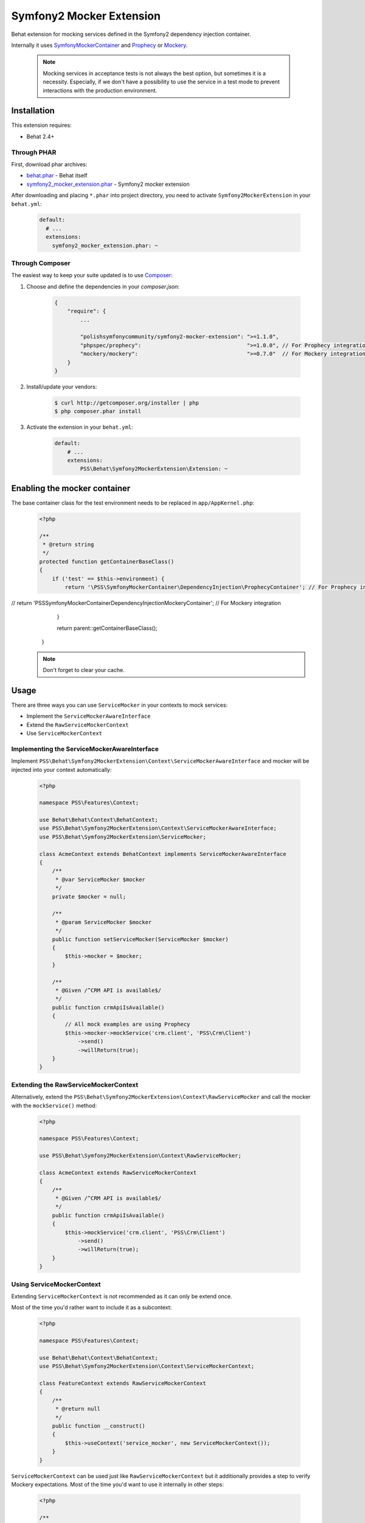 Symfony2 Mocker Extension
=========================

Behat extension for mocking services defined in the Symfony2 dependency
injection container.

Internally it uses `SymfonyMockerContainer <https://github.com/PolishSymfonyCommunity/SymfonyMockerContainer>`_
and `Prophecy <https://github.com/phpspec/prophecy>`_ or `Mockery <https://github.com/padraic/mockery>`_.

    .. note::

        Mocking services in acceptance tests is not always the best option,
        but sometimes it is a necessity. Especially, if we don't have a possibility to use
        the service in a test mode to prevent interactions with the production environment.


Installation
------------

This extension requires:

* Behat 2.4+

Through PHAR
~~~~~~~~~~~~

First, download phar archives:

* `behat.phar <http://behat.org/downloads/behat.phar>`_ - Behat itself
* `symfony2_mocker_extension.phar <http://behat.org/downloads/symfony2_mocker_extension.phar>`_
  - Symfony2 mocker extension

After downloading and placing ``*.phar`` into project directory, you need to
activate ``Symfony2MockerExtension`` in your ``behat.yml``:

    .. code-block:: yaml

        default:
          # ...
          extensions:
            symfony2_mocker_extension.phar: ~


Through Composer
~~~~~~~~~~~~~~~~

The easiest way to keep your suite updated is to use `Composer <http://getcomposer.org>`_:

1. Choose and define the dependencies in your `composer.json`:

    .. code-block:: js

        {
            "require": {
                ...

                "polishsymfonycommunity/symfony2-mocker-extension": ">=1.1.0",
                "phpspec/prophecy":                                 ">=1.0.0", // For Prophecy integration
                "mockery/mockery":                                  ">=0.7.0"  // For Mockery integration
            }
        }

2. Install/update your vendors:

    .. code-block:: bash

        $ curl http://getcomposer.org/installer | php
        $ php composer.phar install

3. Activate the extension in your ``behat.yml``:

    .. code-block:: yaml

        default:
            # ...
            extensions:
                PSS\Behat\Symfony2MockerExtension\Extension: ~

Enabling the mocker container
-----------------------------

The base container class for the test environment needs to be replaced in
``app/AppKernel.php``:

    .. code-block:: php

        <?php

        /**
         * @return string
         */
        protected function getContainerBaseClass()
        {
            if ('test' == $this->environment) {
                return '\PSS\SymfonyMockerContainer\DependencyInjection\ProphecyContainer'; // For Prophecy integration
//              return '\PSS\SymfonyMockerContainer\DependencyInjection\MockeryContainer';  // For Mockery integration
            }

            return parent::getContainerBaseClass();
        }

    .. note::

        Don't forget to clear your cache.

Usage
-----

There are three ways you can use ``ServiceMocker`` in your contexts to mock
services:

* Implement the ``ServiceMockerAwareInterface``
* Extend the ``RawServiceMockerContext``
* Use ``ServiceMockerContext``

Implementing the ServiceMockerAwareInterface
~~~~~~~~~~~~~~~~~~~~~~~~~~~~~~~~~~~~~~~~~~~~

Implement ``PSS\Behat\Symfony2MockerExtension\Context\ServiceMockerAwareInterface``
and mocker will be injected into your context automatically:

    .. code-block:: php

        <?php

        namespace PSS\Features\Context;

        use Behat\Behat\Context\BehatContext;
        use PSS\Behat\Symfony2MockerExtension\Context\ServiceMockerAwareInterface;
        use PSS\Behat\Symfony2MockerExtension\ServiceMocker;

        class AcmeContext extends BehatContext implements ServiceMockerAwareInterface
        {
            /**
             * @var ServiceMocker $mocker
             */
            private $mocker = null;

            /**
             * @param ServiceMocker $mocker
             */
            public function setServiceMocker(ServiceMocker $mocker)
            {
                $this->mocker = $mocker;
            }

            /**
             * @Given /^CRM API is available$/
             */
            public function crmApiIsAvailable()
            {
                // All mock examples are using Prophecy
                $this->mocker->mockService('crm.client', 'PSS\Crm\Client')
                    ->send()
                    ->willReturn(true);
            }
        }

Extending the RawServiceMockerContext
~~~~~~~~~~~~~~~~~~~~~~~~~~~~~~~~~~~~~

Alternatively, extend the ``PSS\Behat\Symfony2MockerExtension\Context\RawServiceMocker``
and call the mocker with the ``mockService()`` method:

    .. code-block:: php

        <?php

        namespace PSS\Features\Context;

        use PSS\Behat\Symfony2MockerExtension\Context\RawServiceMocker;

        class AcmeContext extends RawServiceMockerContext
        {
            /**
             * @Given /^CRM API is available$/
             */
            public function crmApiIsAvailable()
            {
                $this->mockService('crm.client', 'PSS\Crm\Client')
                    ->send()
                    ->willReturn(true);
            }
        }

Using ServiceMockerContext
~~~~~~~~~~~~~~~~~~~~~~~~~~

Extending ``ServiceMockerContext`` is not recommended as it can only be extend
once.

Most of the time you'd rather want to include it as a subcontext:

    .. code-block:: php

        <?php

        namespace PSS\Features\Context;

        use Behat\Behat\Context\BehatContext;
        use PSS\Behat\Symfony2MockerExtension\Context\ServiceMockerContext;

        class FeatureContext extends RawServiceMockerContext
        {
            /**
             * @return null
             */
            public function __construct()
            {
                $this->useContext('service_mocker', new ServiceMockerContext());
            }
        }

``ServiceMockerContext`` can be used just like ``RawServiceMockerContext`` but
it additionally provides a step to verify Mockery expectations. Most of the
time you'd want to use it internally in other steps:

    .. code-block:: php

        <?php

        /**
         * @Given /^(the )?contact request should be sent to (the )?CRM$/
         *
         * @return null
         */
        public function theContactRequestShouldBeSentToCrm()
        {
            return new Then('the "crm.client" service should meet my expectations');
        }

Example story
-------------

Imagine you're working on a following feature:

    .. code-block:: yaml

        Feature: Submitting contact request form
          As a Visitor
          I want to contact sales
          In order to receive more information

          Scenario: Submitting the form
            When I go to "/contact-us"
             And I complete the contact us form with following information
               |First name|Last name|Email                |
               |Jakub     |Zalas    |jzalas+spam@gmail.com|
             And CRM API is available
             And I submit the contact us form
            Then the contact request should be sent to the CRM

You probably wouldn't like your CRM API to be hit every time scenarios are run.
One way of solving this issue is to mock the service and only verify if it was called:

    .. code-block:: php

        <?php

        namespace PSS\Features\Context;

        use Behat\Behat\Context\BehatContext;
        use PSS\Behat\Symfony2MockerExtension\Context\ServiceMockerContext;

        class AcmeContext extends RawServiceMockerContext
        {
            /**
             * @Given /^CRM API is available$/
             */
            public function crmApiIsAvailable()
            {
                $this->getMainContext()->getSubContext('container')
                    ->mockService('crm.client', 'PSS\Crm\Client')
                    ->send()
                    ->willReturn(true);
            }

            /**
             * @Given /^(the )?contact request should be sent to (the )?CRM$/
             */
            public function theContactRequestShouldBeSentToCrm()
            {
                return new Then('the "crm.client" service should meet my expectations');
            }
        }

All the expectations are checked automatically with ``afterScenario`` and
``afterOutlineExample`` hooks. Doing it manually only improves the readability
of the scenario and outputs a better error message.
